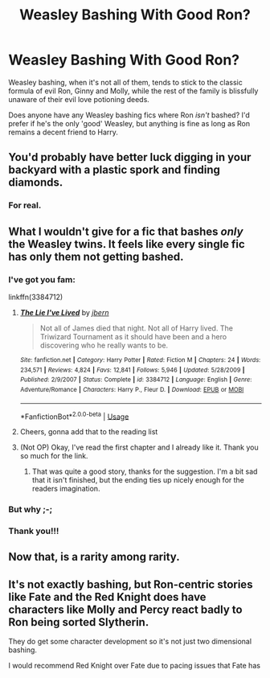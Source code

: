#+TITLE: Weasley Bashing With Good Ron?

* Weasley Bashing With Good Ron?
:PROPERTIES:
:Score: 21
:DateUnix: 1593683308.0
:DateShort: 2020-Jul-02
:FlairText: Request
:END:
Weasley bashing, when it's not all of them, tends to stick to the classic formula of evil Ron, Ginny and Molly, while the rest of the family is blissfully unaware of their evil love potioning deeds.

Does anyone have any Weasley bashing fics where Ron /isn't/ bashed? I'd prefer if he's the only 'good' Weasley, but anything is fine as long as Ron remains a decent friend to Harry.


** You'd probably have better luck digging in your backyard with a plastic spork and finding diamonds.
:PROPERTIES:
:Author: Comtesse_Kamilia
:Score: 14
:DateUnix: 1593722541.0
:DateShort: 2020-Jul-03
:END:

*** For real.
:PROPERTIES:
:Author: YOB1997
:Score: 6
:DateUnix: 1593770836.0
:DateShort: 2020-Jul-03
:END:


** What I wouldn't give for a fic that bashes /only/ the Weasley twins. It feels like every single fic has only them not getting bashed.
:PROPERTIES:
:Author: Myreque_BTW
:Score: 17
:DateUnix: 1593696125.0
:DateShort: 2020-Jul-02
:END:

*** I've got you fam:

linkffn(3384712)
:PROPERTIES:
:Author: KonoCrowleyDa
:Score: 3
:DateUnix: 1593703160.0
:DateShort: 2020-Jul-02
:END:

**** [[https://www.fanfiction.net/s/3384712/1/][*/The Lie I've Lived/*]] by [[https://www.fanfiction.net/u/940359/jbern][/jbern/]]

#+begin_quote
  Not all of James died that night. Not all of Harry lived. The Triwizard Tournament as it should have been and a hero discovering who he really wants to be.
#+end_quote

^{/Site/:} ^{fanfiction.net} ^{*|*} ^{/Category/:} ^{Harry} ^{Potter} ^{*|*} ^{/Rated/:} ^{Fiction} ^{M} ^{*|*} ^{/Chapters/:} ^{24} ^{*|*} ^{/Words/:} ^{234,571} ^{*|*} ^{/Reviews/:} ^{4,824} ^{*|*} ^{/Favs/:} ^{12,841} ^{*|*} ^{/Follows/:} ^{5,946} ^{*|*} ^{/Updated/:} ^{5/28/2009} ^{*|*} ^{/Published/:} ^{2/9/2007} ^{*|*} ^{/Status/:} ^{Complete} ^{*|*} ^{/id/:} ^{3384712} ^{*|*} ^{/Language/:} ^{English} ^{*|*} ^{/Genre/:} ^{Adventure/Romance} ^{*|*} ^{/Characters/:} ^{Harry} ^{P.,} ^{Fleur} ^{D.} ^{*|*} ^{/Download/:} ^{[[http://www.ff2ebook.com/old/ffn-bot/index.php?id=3384712&source=ff&filetype=epub][EPUB]]} ^{or} ^{[[http://www.ff2ebook.com/old/ffn-bot/index.php?id=3384712&source=ff&filetype=mobi][MOBI]]}

--------------

*FanfictionBot*^{2.0.0-beta} | [[https://github.com/tusing/reddit-ffn-bot/wiki/Usage][Usage]]
:PROPERTIES:
:Author: FanfictionBot
:Score: 1
:DateUnix: 1593703176.0
:DateShort: 2020-Jul-02
:END:


**** Cheers, gonna add that to the reading list
:PROPERTIES:
:Author: Myreque_BTW
:Score: 1
:DateUnix: 1593703302.0
:DateShort: 2020-Jul-02
:END:


**** (Not OP) Okay, I've read the first chapter and I already like it. Thank you so much for the link.
:PROPERTIES:
:Author: greenking13
:Score: 1
:DateUnix: 1593718887.0
:DateShort: 2020-Jul-03
:END:

***** That was quite a good story, thanks for the suggestion. I'm a bit sad that it isn't finished, but the ending ties up nicely enough for the readers imagination.
:PROPERTIES:
:Author: greenking13
:Score: 1
:DateUnix: 1593777895.0
:DateShort: 2020-Jul-03
:END:


*** But why ;-;
:PROPERTIES:
:Author: VulpineKitsune
:Score: 2
:DateUnix: 1593728457.0
:DateShort: 2020-Jul-03
:END:


*** Thank you!!!
:PROPERTIES:
:Score: 1
:DateUnix: 1593732166.0
:DateShort: 2020-Jul-03
:END:


** Now that, is a rarity among rarity.
:PROPERTIES:
:Author: usernamesaretaken3
:Score: 4
:DateUnix: 1593707056.0
:DateShort: 2020-Jul-02
:END:


** It's not exactly bashing, but Ron-centric stories like Fate and the Red Knight does have characters like Molly and Percy react badly to Ron being sorted Slytherin.

They do get some character development so it's not just two dimensional bashing.

I would recommend Red Knight over Fate due to pacing issues that Fate has
:PROPERTIES:
:Author: gagasfsf
:Score: 4
:DateUnix: 1593722472.0
:DateShort: 2020-Jul-03
:END:
